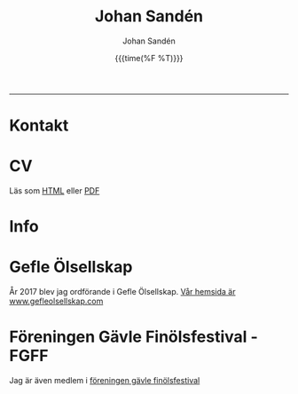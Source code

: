 #+OPTIONS: ':nil *:t -:t ::t <:t H:3 \n:nil ^:t arch:headline author:t
#+OPTIONS: broken-links:nil c:nil creator:nil d:(not "LOGBOOK") date:t e:t
#+OPTIONS: email:nil f:t inline:t num:t p:nil pri:nil prop:nil stat:t tags:t
#+OPTIONS: tasks:t tex:t timestamp:t title:t toc:t todo:t |:t
#+TITLE: Johan Sandén
#+DATE: {{{time(%F %T)}}}
#+AUTHOR: Johan Sandén
#+EMAIL: johan.sanden@gmail.com
#+LANGUAGE: sv
#+SELECT_TAGS: export
#+EXCLUDE_TAGS: noexport
#+CREATOR: Emacs 25.3.2 (Org mode 9.1.1)

#+OPTIONS: html-link-use-abs-url:nil html-postamble:auto html-preamble:t
#+OPTIONS: html-scripts:t html-style:t html5-fancy:t tex:t
#+HTML_DOCTYPE: xhtml-strict
#+HTML_CONTAINER: div
#+DESCRIPTION:
#+KEYWORDS:
#+HTML_LINK_HOME:
#+HTML_LINK_UP:
#+HTML_MATHJAX:
#+HTML_HEAD:<link rel="stylesheet" type="text/css" href="./css/style.css" />
#+HTML_HEAD_EXTRA:
#+SUBTITLE:
#+INFOJS_OPT:
#+CREATOR: <a href="https://www.gnu.org/software/emacs/">Emacs</a> 25.3.2 (<a href="http://orgmode.org">Org</a> mode 9.1.1)
#+LATEX_HEADER:

#+BEGIN_CENTER
[[file:./img/blekjag.jpeg]]
#+END_CENTER

-------
  
* Kontakt

* CV
Läs som [[./cv/meriter.org][HTML]] eller [[./cv/meriter.pdf][PDF]]
* Info
  
* Gefle Ölsellskap
  År 2017 blev jag ordförande i Gefle Ölsellskap. [[http://www.gefleolsellskap.com][Vår hemsida är
  www.gefleolsellskap.com]]

* Föreningen Gävle Finölsfestival - FGFF
  Jag är även medlem i [[https://www.facebook.com/finolsfestivalen/][föreningen gävle finölsfestival]]
  
